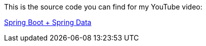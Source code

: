 This is the source code you can find for my YouTube video:

https://www.youtube.com/watch?v=VSjM1r0HcYg[Spring Boot + Spring Data]

